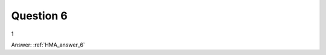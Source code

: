 .. Adding labels to the beginning of your lab is helpful for linking to the lab from other pages
.. _HMA_question_6:

-------------
Question 6
-------------



.. figure:: images/q6.png

1


Answer: :ref:`HMA_answer_6`
